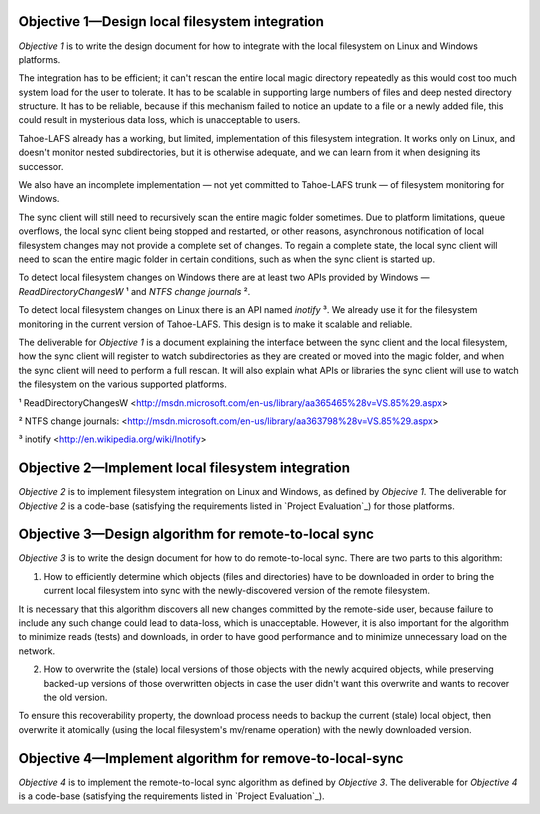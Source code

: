 ﻿

Objective 1—Design local filesystem integration
===============================================

*Objective 1* is to write the design document for how to integrate with the
local filesystem on Linux and Windows platforms.

The integration has to be efficient; it can't rescan the entire local magic
directory repeatedly as this would cost too much system load for the user to
tolerate. It has to be scalable in supporting large numbers of files and deep
nested directory structure. It has to be reliable, because if this mechanism
failed to notice an update to a file or a newly added file, this could result
in mysterious data loss, which is unacceptable to users.

Tahoe-LAFS already has a working, but limited, implementation of this
filesystem integration. It works only on Linux, and doesn't monitor nested
subdirectories, but it is otherwise adequate, and we can learn from it when
designing its successor.

We also have an incomplete implementation — not yet committed to Tahoe-LAFS
trunk — of filesystem monitoring for Windows.

The sync client will still need to recursively scan the entire magic folder
sometimes. Due to platform limitations, queue overflows, the local sync
client being stopped and restarted, or other reasons, asynchronous
notification of local filesystem changes may not provide a complete set of
changes. To regain a complete state, the local sync client will need to scan
the entire magic folder in certain conditions, such as when the sync client
is started up.

To detect local filesystem changes on Windows there are at least two APIs
provided by Windows — `ReadDirectoryChangesW` ¹ and `NTFS change journals` ².

To detect local filesystem changes on Linux there is an API named
`inotify` ³. We already use it for the filesystem monitoring in the current
version of Tahoe-LAFS. This design is to make it scalable and reliable.

The deliverable for *Objective 1* is a document explaining the interface
between the sync client and the local filesystem, how the sync client will
register to watch subdirectories as they are created or moved into the magic
folder, and when the sync client will need to perform a full rescan. It will
also explain what APIs or libraries the sync client will use to watch the
filesystem on the various supported platforms.

¹ ReadDirectoryChangesW <http://msdn.microsoft.com/en-us/library/aa365465%28v=VS.85%29.aspx>

² NTFS change journals: <http://msdn.microsoft.com/en-us/library/aa363798%28v=VS.85%29.aspx>

³ inotify <http://en.wikipedia.org/wiki/Inotify>

Objective 2—Implement local filesystem integration
==================================================

*Objective 2* is to implement filesystem integration on Linux and Windows, as
defined by *Objecive 1*. The deliverable for *Objective 2* is a code-base
(satisfying the requirements listed in `Project Evaluation`_) for those
platforms.

Objective 3—Design algorithm for remote-to-local sync
=====================================================

*Objective 3* is to write the design document for how to do remote-to-local sync. There are two parts to this algorithm:

1. How to efficiently determine which objects (files and directories) have to
   be downloaded in order to bring the current local filesystem into sync
   with the newly-discovered version of the remote filesystem.

It is necessary that this algorithm discovers all new changes committed by
the remote-side user, because failure to include any such change could lead
to data-loss, which is unacceptable. However, it is also important for the
algorithm to minimize reads (tests) and downloads, in order to have good
performance and to minimize unnecessary load on the network.

.. Go back and find our ideas from discussion of the Team Sync project. In that proposal I wrote " *** ^-- HERE BE DRAGONS. We have a few good ideas about how to subdue these ". Now I'd like to add those ideas to this document, maybe.

2. How to overwrite the (stale) local versions of those objects with the
   newly acquired objects, while preserving backed-up versions of those
   overwritten objects in case the user didn't want this overwrite and wants
   to recover the old version.

To ensure this recoverability property, the download process needs to backup
the current (stale) local object, then overwrite it atomically (using the
local filesystem's mv/rename operation) with the newly downloaded version.

.. Also needed. Also from the Team Sync proposal: " *** ^-- MORE DRAGONS. Yesterday Daira came up with a good hack to subdue this dragon, too. Also ellided. "

Objective 4—Implement algorithm for remove-to-local-sync
========================================================

*Objective 4* is to implement the remote-to-local sync algorithm as defined
by *Objective 3*. The deliverable for *Objective 4* is a code-base
(satisfying the requirements listed in `Project Evaluation`_).

